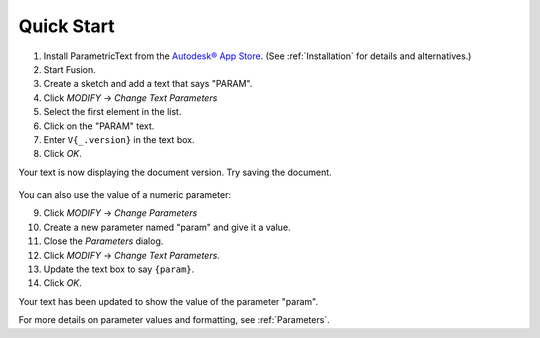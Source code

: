 Quick Start
===========

#. Install ParametricText from the `Autodesk® App Store <https://apps.autodesk.com/All/en/List/Search?isAppSearch=True&searchboxstore=All&facet=&collection=&sort=&query=parametrictext>`__. (See :ref:`Installation` for details and alternatives.)

#. Start Fusion.

#. Create a sketch and add a text that says "PARAM".

#. Click *MODIFY* -> *Change Text Parameters*

#. Select the first element in the list.

#. Click on the "PARAM" text.

#. Enter ``V{_.version}`` in the text box.

#. Click *OK*.

.. Update the number starting the next list, if this list is updated!

Your text is now displaying the document version. Try saving the document.

.. figure:: images/quickstart_v1.png

You can also use the value of a numeric parameter:

9. Click *MODIFY* -> *Change Parameters*

#. Create a new parameter named "param" and give it a value.

#. Close the *Parameters* dialog.

#. Click *MODIFY* -> *Change Text Parameters*.

#. Update the text box to say ``{param}``.

#. Click *OK*.

Your text has been updated to show the value of the parameter "param".

For more details on parameter values and formatting, see :ref:`Parameters`.

